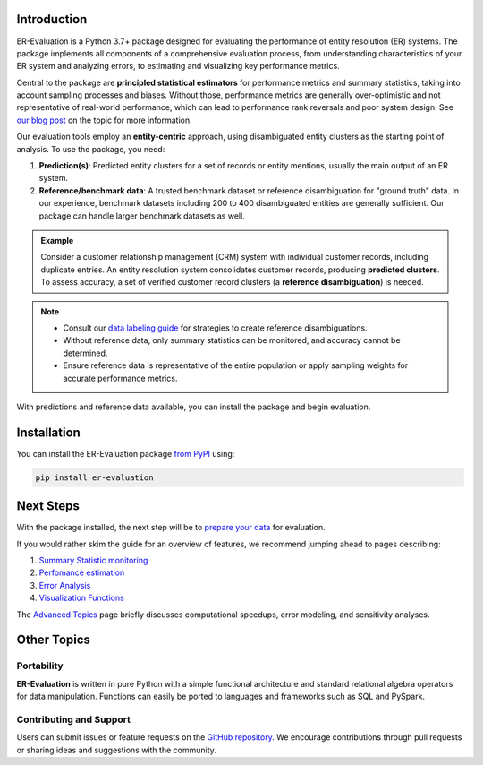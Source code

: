 ------------
Introduction
------------

.. _introduction:

ER-Evaluation is a Python 3.7+ package designed for evaluating the performance of entity resolution (ER) systems. The package implements all components of a comprehensive evaluation process, from understanding characteristics of your ER system and analyzing errors, to estimating and visualizing key performance metrics.

Central to the package are **principled statistical estimators** for performance metrics and summary statistics, taking into account sampling processes and biases. Without those, performance metrics are generally over-optimistic and not representative of real-world performance, which can lead to performance rank reversals and poor system design. See `our blog post <https://www.valires.com/post/common-pitfalls-to-avoid-when-estimating-er-performance-metrics>`_ on the topic for more information.

Our evaluation tools employ an **entity-centric** approach, using disambiguated entity clusters as the starting point of analysis. To use the package, you need:

1. **Prediction(s)**: Predicted entity clusters for a set of records or entity mentions, usually the main output of an ER system.
2. **Reference/benchmark data**: A trusted benchmark dataset or reference disambiguation for "ground truth" data. In our experience, benchmark datasets including 200 to 400 disambiguated entities are generally sufficient. Our package can handle larger benchmark datasets as well.

.. admonition:: Example

    Consider a customer relationship management (CRM) system with individual customer records, including duplicate entries. An entity resolution system consolidates customer records, producing **predicted clusters**. To assess accuracy, a set of verified customer record clusters (a **reference disambiguation**) is needed.

.. note::

    - Consult our `data labeling guide <06-data-labeling.html>`_ for strategies to create reference disambiguations.
    - Without reference data, only summary statistics can be monitored, and accuracy cannot be determined.
    - Ensure reference data is representative of the entire population or apply sampling weights for accurate performance metrics.


With predictions and reference data available, you can install the package and begin evaluation.

------------
Installation
------------

.. _installation:

You can install the ER-Evaluation package `from PyPI <https://pypi.org/project/ER-Evaluation/>`_ using:

.. code::

    pip install er-evaluation


----------
Next Steps
----------

.. _next-steps:

With the package installed, the next step will be to `prepare your data <01-dataprep.html>`_ for evaluation.

If you would rather skim the guide for an overview of features, we recommend jumping ahead to pages describing:

1. `Summary Statistic monitoring <02-summary_statistics.html>`_
2. `Perfomance estimation <03-estimating_performance.html>`_
3. `Error Analysis <04-error_analysis.html>`_
4. `Visualization Functions <visualizations.html>`_

The `Advanced Topics <05-advanced_topics.html>`_ page briefly discusses computational speedups, error modeling, and sensitivity analyses.

------------
Other Topics
------------

.. _other-topics:

Portability
-----------

.. _portability:

**ER-Evaluation** is written in pure Python with a simple functional architecture and standard relational algebra operators for data manipulation. Functions can easily be ported to languages and frameworks such as SQL and PySpark.

Contributing and Support
------------------------

.. _contributing:

Users can submit issues or feature requests on the `GitHub repository <https://github.com/Valires/er-evaluation>`_. We encourage contributions through pull requests or sharing ideas and suggestions with the community.